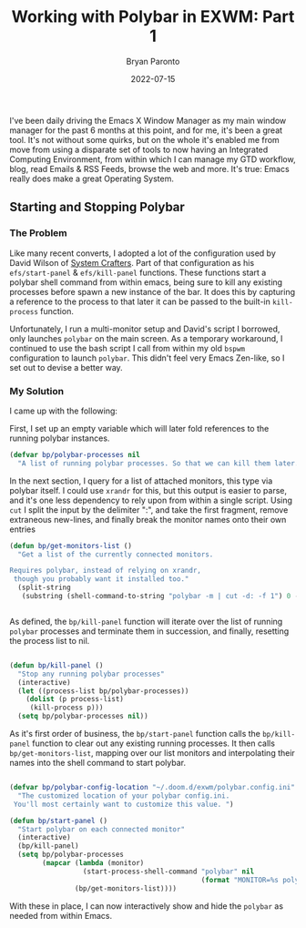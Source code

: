 #+TITLE: Working with Polybar in EXWM: Part 1
#+DATE: 2022-07-15
#+PUBLISHED: true
#+AUTHOR: Bryan Paronto
#+CATEGORY: posts
#+EMAIL: bryan@cablecar.digital
#+TAGS: ricing emacs exwm polybar

I've been daily driving the Emacs X Window Manager as my main window manager for the past 6 months at this point, and for me, it's been a great tool. It's not without some quirks, but on the whole it's enabled me from move from using a disparate set of tools to now having an Integrated Computing Environment, from within which I can manage my GTD workflow, blog, read Emails & RSS Feeds, browse the web and more. It's true: Emacs really does make a great Operating System.

** Starting and Stopping Polybar

*** The Problem

Like many recent converts, I adopted a lot of the configuration used by David Wilson of [[http://systemcrafters.net][System Crafters]]. Part of that configuration as his
=efs/start-panel= & =efs/kill-panel= functions. These functions start a polybar shell command from within emacs, being sure to kill any existing processes before spawn a new instance of the bar. It does this by capturing a reference to the process to that later it can be passed to the built-in =kill-process= function.

Unfortunately, I run a multi-monitor setup and David's script I borrowed, only launches =polybar= on the main screen. As a temporary workaround, I continued to use the bash script I call from within my old =bspwm= configuration to launch =polybar=. This didn't feel very Emacs Zen-like, so I set out to devise a better way.

*** My Solution

I came up with the following:

First, I set up an empty variable which will later fold references to the running polybar instances.

#+begin_src emacs-lisp
(defvar bp/polybar-processes nil
  "A list of running polybar processes. So that we can kill them later. 👿")

#+end_src

In the next section, I query for a list of attached monitors, this type via polybar itself. I could use =xrandr= for this, but this output is easier to parse, and it's one less dependency to rely upon from within a single script. Using =cut= I split the input by the delimiter ":", and take the first fragment, remove extraneous new-lines, and finally break the monitor names onto their own entries

#+begin_src emacs-lisp
(defun bp/get-monitors-list ()
  "Get a list of the currently connected monitors.

Requires polybar, instead of relying on xrandr,
 though you probably want it installed too."
  (split-string
   (substring (shell-command-to-string "polybar -m | cut -d: -f 1") 0 -1) "\n"))


#+end_src

As defined, the =bp/kill-panel= function will iterate over the list of running =polybar= processes and terminate them  in succession, and finally, resetting the process list to nil.

#+begin_src emacs-lisp

(defun bp/kill-panel ()
  "Stop any running polybar processes"
  (interactive)
  (let ((process-list bp/polybar-processes))
    (dolist (p process-list)
     (kill-process p)))
  (setq bp/polybar-processes nil))

#+end_src

As it's first order of business, the =bp/start-panel= function calls the =bp/kill-panel= function to clear out any existing running processes. It then calls =bp/get-monitors-list=, mapping over our list monitors and interpolating their names into the shell command to start polybar.

#+begin_src emacs-lisp

(defvar bp/polybar-config-location "~/.doom.d/exwm/polybar.config.ini"
  "The customized location of your polybar config.ini.
 You'll most certainly want to customize this value. ")

(defun bp/start-panel ()
  "Start polybar on each connected monitor"
  (interactive)
  (bp/kill-panel)
  (setq bp/polybar-processes
        (mapcar (lambda (monitor)
                  (start-process-shell-command "polybar" nil
                                               (format "MONITOR=%s polybar -c %s --reload main" monitor bp/polybar-config-location)))
                (bp/get-monitors-list))))

#+end_src

With these in place, I can now interactively show and hide the =polybar= as needed from within Emacs.
